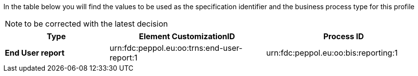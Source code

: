 In the table below you will find the values to be used as the specification identifier and the business process type for this profile

NOTE: to be corrected with the latest decision

[cols="2s,3,3",options="header"]
|====
|Type
|Element CustomizationID
|Process ID

|End User report
|urn:fdc:peppol.eu:oo:trns:end-user-report:1
|urn:fdc:peppol.eu:oo:bis:reporting:1

|====